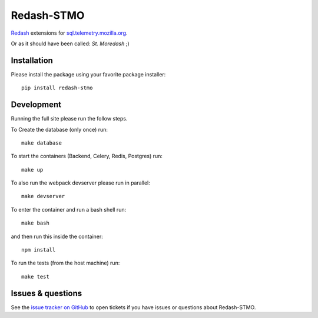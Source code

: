 Redash-STMO
===========

`Redash <https://redash.io>`_ extensions for
`sql.telemetry.mozilla.org <https://sql.telemetry.mozilla.org/>`_.

Or as it should have been called: *St. Moredash* ;)

.. image:: https://circleci.com/gh/mozilla/redash-stmo.svg?style=svg
    :target: https://circleci.com/gh/mozilla/redash-stmo

.. image:: https://codecov.io/gh/mozilla/redash-stmo/branch/master/graph/badge.svg
    :target: https://codecov.io/gh/mozilla/redash-stmo

.. image:: https://img.shields.io/badge/calver-YY.M.PATCH-22bfda.svg
   :target: https://calver.org/
   :alt: CalVer - Timely Software Versioning

Installation
------------

Please install the package using your favorite package installer::

    pip install redash-stmo

Development
-----------

Running the full site please run the follow steps.

To Create the database (only once) run::

    make database

To start the containers (Backend, Celery, Redis, Postgres) run::

    make up

To also run the webpack devserver please run in parallel::

    make devserver

To enter the container and run a bash shell run::

    make bash

and then run this inside the container::

    npm install

To run the tests (from the host machine) run::

    make test

Issues & questions
------------------

See the `issue tracker on GitHub <https://github.com/mozilla/redash-stmo/issues>`_
to open tickets if you have issues or questions about Redash-STMO.
